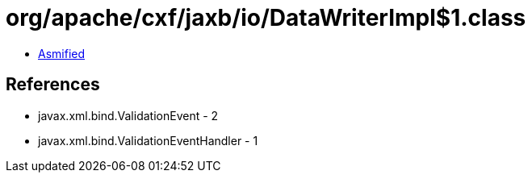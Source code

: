 = org/apache/cxf/jaxb/io/DataWriterImpl$1.class

 - link:DataWriterImpl$1-asmified.java[Asmified]

== References

 - javax.xml.bind.ValidationEvent - 2
 - javax.xml.bind.ValidationEventHandler - 1
